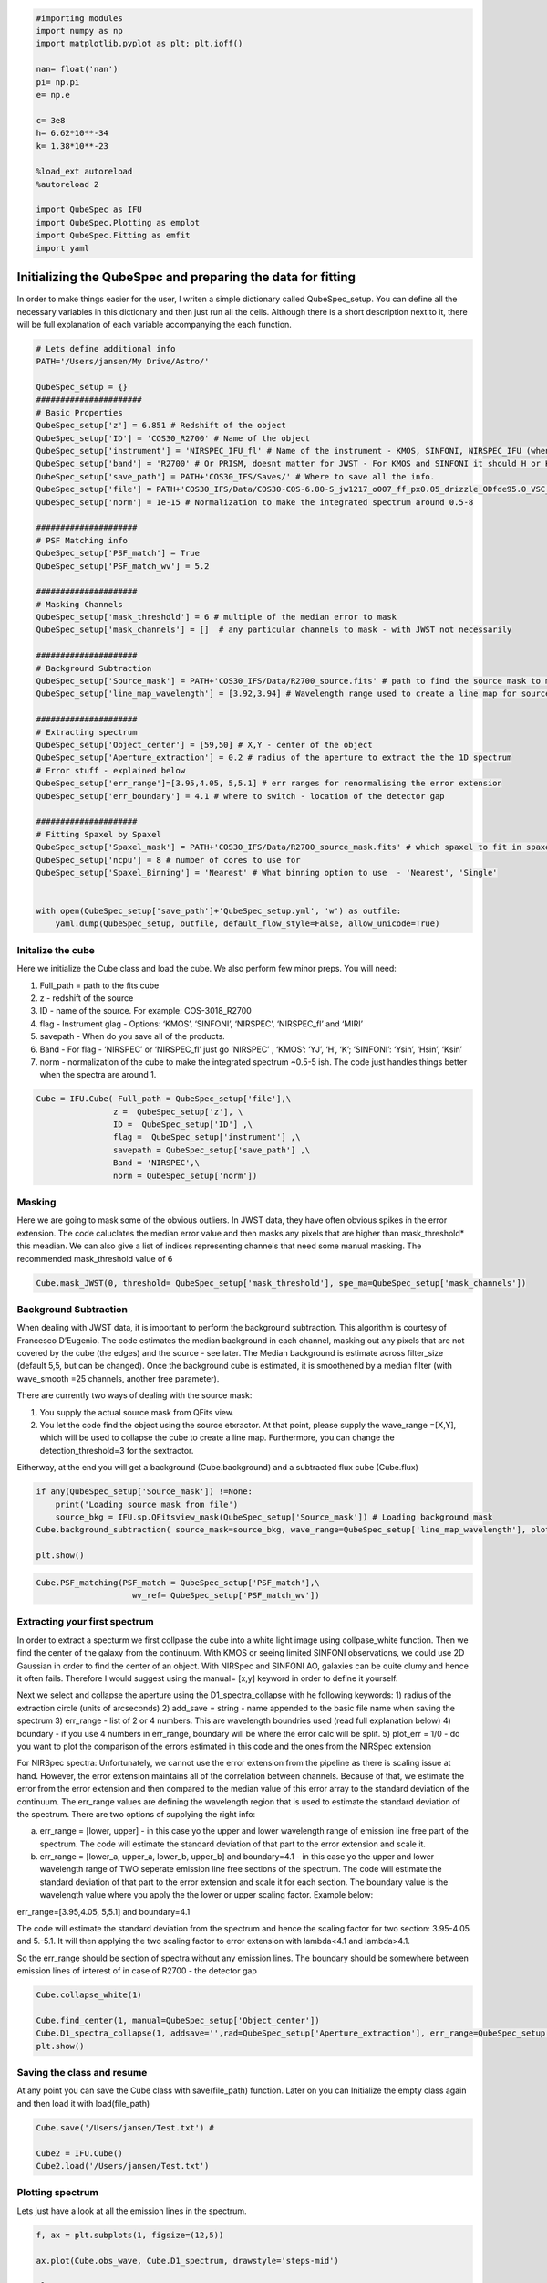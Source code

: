
.. _Starting-with-QubeSpec:


.. code:: ipython3

    #importing modules
    import numpy as np
    import matplotlib.pyplot as plt; plt.ioff()
    
    nan= float('nan')
    pi= np.pi
    e= np.e
    
    c= 3e8
    h= 6.62*10**-34
    k= 1.38*10**-23
    
    %load_ext autoreload
    %autoreload 2
    
    import QubeSpec as IFU
    import QubeSpec.Plotting as emplot
    import QubeSpec.Fitting as emfit
    import yaml
    


Initializing the QubeSpec and preparing the data for fitting
============================================================

In order to make things easier for the user, I writen a simple
dictionary called QubeSpec_setup. You can define all the necessary
variables in this dictionary and then just run all the cells. Although
there is a short description next to it, there will be full explanation
of each variable accompanying the each function.

.. code:: ipython3

    # Lets define additional info
    PATH='/Users/jansen/My Drive/Astro/'
    
    QubeSpec_setup = {}
    ######################
    # Basic Properties
    QubeSpec_setup['z'] = 6.851 # Redshift of the object 
    QubeSpec_setup['ID'] = 'COS30_R2700' # Name of the object
    QubeSpec_setup['instrument'] = 'NIRSPEC_IFU_fl' # Name of the instrument - KMOS, SINFONI, NIRSPEC_IFU (when original units Fnu from pipeline), NIRSPEC_IFU_fl (for GTO pipeline Flambda)
    QubeSpec_setup['band'] = 'R2700' # Or PRISM, doesnt matter for JWST - For KMOS and SINFONI it should H or K or HK or YJ or Hsin, Ksin for SINFONI
    QubeSpec_setup['save_path'] = PATH+'COS30_IFS/Saves/' # Where to save all the info. 
    QubeSpec_setup['file'] = PATH+'COS30_IFS/Data/COS30-COS-6.80-S_jw1217_o007_ff_px0.05_drizzle_ODfde95.0_VSC_MRC_MSA_EMSA_m2ff_xyspikes96_CTX1068.pmap_v1.8.2_g395h-f290lp_cgs_s3d.fits'# Path to the Data Cube
    QubeSpec_setup['norm'] = 1e-15 # Normalization to make the integrated spectrum around 0.5-8
    
    #####################
    # PSF Matching info
    QubeSpec_setup['PSF_match'] = True
    QubeSpec_setup['PSF_match_wv'] = 5.2
    
    #####################
    # Masking Channels
    QubeSpec_setup['mask_threshold'] = 6 # multiple of the median error to mask
    QubeSpec_setup['mask_channels'] = []  # any particular channels to mask - with JWST not necessarily 
    
    #####################
    # Background Subtraction
    QubeSpec_setup['Source_mask'] = PATH+'COS30_IFS/Data/R2700_source.fits' # path to find the source mask to mask the source during background subtraction - Can be None but then you have to supply wavelength range around some emission line to construct a line map and let sextractor create the mask
    QubeSpec_setup['line_map_wavelength'] = [3.92,3.94] # Wavelength range used to create a line map for source detection - only used if 'Source_mask' is None
    
    #####################
    # Extracting spectrum 
    QubeSpec_setup['Object_center'] = [59,50] # X,Y - center of the object 
    QubeSpec_setup['Aperture_extraction'] = 0.2 # radius of the aperture to extract the the 1D spectrum
    # Error stuff - explained below
    QubeSpec_setup['err_range']=[3.95,4.05, 5,5.1] # err ranges for renormalising the error extension
    QubeSpec_setup['err_boundary'] = 4.1 # where to switch - location of the detector gap
    
    #####################
    # Fitting Spaxel by Spaxel
    QubeSpec_setup['Spaxel_mask'] = PATH+'COS30_IFS/Data/R2700_source_mask.fits' # which spaxel to fit in spaxel-by-spaxel fitting - source mask and Spaxel mask can be the same
    QubeSpec_setup['ncpu'] = 8 # number of cores to use for 
    QubeSpec_setup['Spaxel_Binning'] = 'Nearest' # What binning option to use  - 'Nearest', 'Single'
    
    
    with open(QubeSpec_setup['save_path']+'QubeSpec_setup.yml', 'w') as outfile:
        yaml.dump(QubeSpec_setup, outfile, default_flow_style=False, allow_unicode=True)


Initalize the cube
------------------

Here we initialize the Cube class and load the cube. We also perform few
minor preps. You will need:

1) Full_path = path to the fits cube
2) z - redshift of the source
3) ID - name of the source. For example: COS-3018_R2700
4) flag - Instrument glag - Options: ‘KMOS’, ‘SINFONI’, ‘NIRSPEC’,
   ‘NIRSPEC_fl’ and ‘MIRI’
5) savepath - When do you save all of the products.
6) Band - For flag - ‘NIRSPEC’ or ‘NIRSPEC_fl’ just go ‘NIRSPEC’ ,
   ‘KMOS’: ‘YJ’, ‘H’, ‘K’; ‘SINFONI’: ‘Ysin’, ‘Hsin’, ‘Ksin’
7) norm - normalization of the cube to make the integrated spectrum
   ~0.5-5 ish. The code just handles things better when the spectra are
   around 1.

.. code:: ipython3

    Cube = IFU.Cube( Full_path = QubeSpec_setup['file'],\
                    z =  QubeSpec_setup['z'], \
                    ID =  QubeSpec_setup['ID'] ,\
                    flag =  QubeSpec_setup['instrument'] ,\
                    savepath = QubeSpec_setup['save_path'] ,\
                    Band = 'NIRSPEC',\
                    norm = QubeSpec_setup['norm'])


Masking
-------

Here we are going to mask some of the obvious outliers. In JWST data, they
have often obvious spikes in the error extension. The code caluclates the median
error value and then masks any pixels that are higher than mask_threshold* this meadian. 
We can also give a list of indices representing channels that need some manual masking.
The recommended mask_threshold value of 6

.. code:: ipython3

    Cube.mask_JWST(0, threshold= QubeSpec_setup['mask_threshold'], spe_ma=QubeSpec_setup['mask_channels'])


Background Subtraction
----------------------

When dealing with JWST data, it is important to perform the background
subtraction. This algorithm is courtesy of Francesco D’Eugenio. The code
estimates the median background in each channel, masking out any pixels
that are not covered by the cube (the edges) and the source - see later.
The Median background is estimate across filter_size (default 5,5, but
can be changed). Once the background cube is estimated, it is smoothened
by a median filter (with wave_smooth =25 channels, another free
parameter).

There are currently two ways of dealing with the source mask:

1) You supply the actual source mask from QFits view.

2) You let the code find the object using the source etxractor. At that
   point, please supply the wave_range =[X,Y], which will be used to
   collapse the cube to create a line map. Furthermore, you can change
   the detection_threshold=3 for the sextractor.

Eitherway, at the end you will get a background (Cube.background) and a
subtracted flux cube (Cube.flux)

.. code:: ipython3

    if any(QubeSpec_setup['Source_mask']) !=None:
        print('Loading source mask from file')
        source_bkg = IFU.sp.QFitsview_mask(QubeSpec_setup['Source_mask']) # Loading background mask
    Cube.background_subtraction( source_mask=source_bkg, wave_range=QubeSpec_setup['line_map_wavelength'], plot=1) # Doing background subtraction
    
    plt.show()



.. image:: QubeSpec_tutorial_files/QubeSpec_tutorial_8_4.png


.. code:: ipython3

    Cube.PSF_matching(PSF_match = QubeSpec_setup['PSF_match'],\
                        wv_ref= QubeSpec_setup['PSF_match_wv'])


Extracting your first spectrum
----------------------

In order to extract a specturm we first collpase the cube into a white
light image using collpase_white function. Then we find the center of
the galaxy from the continuum. With KMOS or seeing limited SINFONI
observations, we could use 2D Gaussian in order to find the center of an
object. With NIRSpec and SINFONI AO, galaxies can be quite clumy and
hence it often fails. Therefore I would suggest using the manual= [x,y]
keyword in order to define it yourself.

Next we select and collapse the aperture using the D1_spectra_collapse
with he following keywords: 1) radius of the extraction circle (units of
arcseconds) 2) add_save = string - name appended to the basic file name
when saving the spectrum 3) err_range - list of 2 or 4 numbers. This are
wavelength boundries used (read full explanation below) 4) boundary - if
you use 4 numbers in err_range, boundary will be where the error calc
will be split. 5) plot_err = 1/0 - do you want to plot the comparison of
the errors estimated in this code and the ones from the NIRSpec
extension

For NIRSpec spectra: Unfortunately, we cannot use the error extension
from the pipeline as there is scaling issue at hand. However, the error
extension maintains all of the correlation between channels. Because of
that, we estimate the error from the error extension and then compared
to the median value of this error array to the standard deviation of the
continuum. The err_range values are defining the wavelength region that
is used to estimate the standard deviation of the spectrum. There are
two options of supplying the right info:

a) err_range = [lower, upper] - in this case yo the upper and lower
   wavelength range of emission line free part of the spectrum. The code
   will estimate the standard deviation of that part to the error
   extension and scale it.

b) err_range = [lower_a, upper_a, lower_b, upper_b] and boundary=4.1 -
   in this case yo the upper and lower wavelength range of TWO seperate
   emission line free sections of the spectrum. The code will estimate
   the standard deviation of that part to the error extension and scale
   it for each section. The boundary value is the wavelength value where
   you apply the the lower or upper scaling factor. Example below:

err_range=[3.95,4.05, 5,5.1] and boundary=4.1

The code will estimate the standard deviation from the spectrum and
hence the scaling factor for two section: 3.95-4.05 and 5.-5.1. It will
then applying the two scaling factor to error extension with lambda<4.1
and lambda>4.1.

So the err_range should be section of spectra without any emission
lines. The boundary should be somewhere between emission lines of
interest of in case of R2700 - the detector gap

.. code:: ipython3

    Cube.collapse_white(1)
    
    Cube.find_center(1, manual=QubeSpec_setup['Object_center'])
    Cube.D1_spectra_collapse(1, addsave='',rad=QubeSpec_setup['Aperture_extraction'], err_range=QubeSpec_setup['err_range'], boundary=QubeSpec_setup['err_boundary'], plot_err=1)
    plt.show()




.. image:: QubeSpec_tutorial_files/QubeSpec_tutorial_11_1.png



.. image:: QubeSpec_tutorial_files/QubeSpec_tutorial_11_2.png



.. image:: QubeSpec_tutorial_files/QubeSpec_tutorial_11_3.png



.. image:: QubeSpec_tutorial_files/QubeSpec_tutorial_11_4.png


Saving the class and resume
---------------------------

At any point you can save the Cube class with save(file_path) function.
Later on you can Initialize the empty class again and then load it with
load(file_path)

.. code:: ipython3

    Cube.save('/Users/jansen/Test.txt') # 
    
    Cube2 = IFU.Cube()
    Cube2.load('/Users/jansen/Test.txt')


Plotting spectrum
-----------------

Lets just have a look at all the emission lines in the spectrum.

.. code:: ipython3

    f, ax = plt.subplots(1, figsize=(12,5))
    
    ax.plot(Cube.obs_wave, Cube.D1_spectrum, drawstyle='steps-mid')
    
    ylow = -0.2
    yhig = 10
    
    ax.vlines(0.5008*(1+Cube.z),ylow,yhig, linestyle='dashed',color='orange', alpha=0.8)
    ax.vlines(0.3727*(1+Cube.z),ylow,yhig, linestyle='dashed',color='orange', alpha=0.8)
    ax.vlines(0.6300*(1+Cube.z),ylow,yhig, linestyle='dashed',color='orange', alpha=0.8)
    
    
    ax.vlines(0.6563*(1+Cube.z),ylow,yhig, linestyle='dashed',color='k', alpha=0.5)
    ax.vlines(0.4861*(1+Cube.z),ylow,yhig, linestyle='dashed',color='k', alpha=0.5)
    ax.vlines(0.4340*(1+Cube.z),ylow,yhig, linestyle='dashed',color='k', alpha=0.5)
    ax.vlines(0.4100*(1+Cube.z),ylow,yhig, linestyle='dashed',color='k', alpha=0.5)
    ax.vlines(0.1215*(1+Cube.z),ylow,yhig, linestyle='dashed',color='k', alpha=0.5)
    ax.vlines(0.6731*(1+Cube.z),ylow,yhig, linestyle='dashed',color='k', alpha=0.5)
    
    ax.vlines(0.3869*(1+Cube.z),ylow,yhig, linestyle='dashed',color='magenta', alpha=0.5)
    ax.vlines(0.3968*(1+Cube.z),ylow,yhig, linestyle='dashed',color='magenta', alpha=0.5)
    ax.vlines(0.2424*(1+Cube.z),ylow,yhig, linestyle='dashed',color='magenta', alpha=0.5)
    
    
    ax.vlines(0.4686*(1+Cube.z),ylow,yhig, linestyle='dashed',color='red', alpha=0.5)
    ax.vlines(0.5877*(1+Cube.z),ylow,yhig, linestyle='dashed',color='red', alpha=0.5)
    
    ax.set_title('Black - H, Orange - O, Red - He, Green - N, Blue - C')
    
    ax.set_xlabel('wavelength (um)')
    ax.set_ylabel(r'F$_\lambda$ ($\times 10^{-15}$ erg s$^{-1}$ cm$^{-2}$ $\mu$m$^{-1}$)')
    
    ax.set_xlim(min(Cube.obs_wave), max(Cube.obs_wave))
    ax.set_ylim(-0.1, 1)
    plt.show()



.. image:: QubeSpec_tutorial_files/QubeSpec_tutorial_15_0.png


After these steps, the ``Cube`` instance should have the following attributes:

* ``Cube.flux`` - Flux data cube
* ``Cube.error`` - Error data cube
* ``Cube.obs_wave`` - observed wavelength
* ``Cube.D1_spectrum`` - Collapsed 1D spectrum
* ``Cube.D1_spectrum_er`` - error on the collapsed 1D spectrum
* ``Cube.collapse_white`` - continuum image


